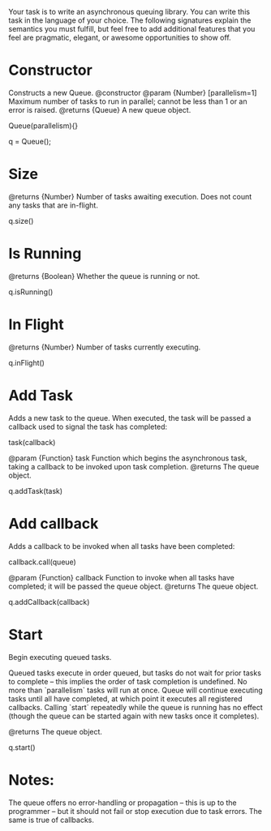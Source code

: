 Your task is to write an asynchronous queuing library. You can write this task in the language of your choice.
The following signatures explain the semantics you must fulfill, but feel free to add additional features that you feel are pragmatic, elegant, or awesome opportunities to show off.

* Constructor
Constructs a new Queue.    
@constructor
@param {Number} [parallelism=1] Maximum number of tasks to run in parallel; cannot be less than 1 or an error is raised.
@returns {Queue} A new queue object.
 
Queue(parallelism){}

q = Queue(); 

* Size
@returns {Number} Number of tasks awaiting execution. Does not count any tasks that are in-flight.

q.size()

* Is Running
@returns {Boolean} Whether the queue is running or not.

q.isRunning()

* In Flight
@returns {Number} Number of tasks currently executing.

q.inFlight()

* Add Task
Adds a new task to the queue. When executed, the task will be passed a callback used to signal the task has completed:

task(callback)

@param {Function} task Function which begins the asynchronous task, taking a callback to be invoked upon task completion. 
@returns The queue object.

q.addTask(task)

* Add callback
Adds a callback to be invoked when all tasks have been completed:
 
callback.call(queue)
 
@param {Function} callback Function to invoke when all tasks have completed; it will be passed the queue object.
@returns The queue object.

q.addCallback(callback)

* Start
Begin executing queued tasks.
 
Queued tasks execute in order queued, but tasks do not wait for prior tasks to complete -- this implies the order of task completion is undefined. No more than `parallelism` tasks will run at once.
Queue will continue executing tasks until all have completed, at which point it executes all registered callbacks. Calling `start` repeatedly while the queue is running has no effect (though the queue can be started again with new tasks once it completes).
 
@returns The queue object.

q.start()

* Notes:

The queue offers no error-handling or propagation -- this is up to the programmer -- but it should not fail or stop execution due to task errors. The same is true of callbacks.
 

